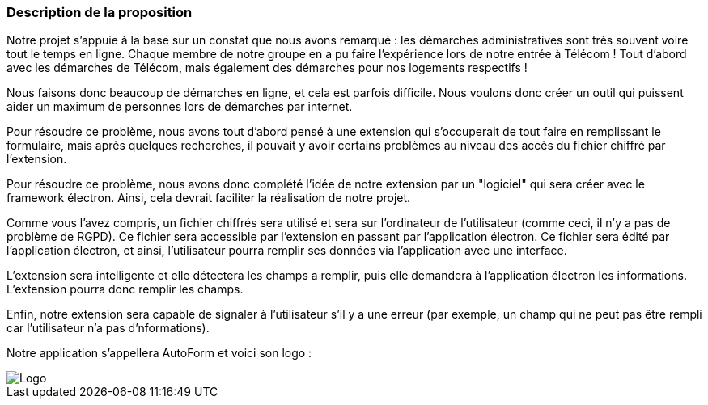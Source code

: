 === Description de la proposition
// *_Note: 2 page max._*

// _Décrire de façon détaillée votre projet : motivations de base/problèmes
// constatés avant élaboration du projet, comment votre projet répond à ces
// besoins. Ajouter une image ou une figure pour montrer à quoi cela
// ressemble si besoin._

Notre projet s'appuie à la base sur un constat que nous avons remarqué : les démarches administratives sont très souvent voire tout le temps en ligne. Chaque membre de notre groupe en a pu faire l'expérience lors de notre entrée à Télécom ! Tout d'abord avec les démarches de Télécom, mais également des démarches pour nos logements respectifs !

Nous faisons donc beaucoup de démarches en ligne, et cela est parfois difficile. Nous voulons donc créer un outil qui puissent aider un maximum de personnes lors de démarches par internet.

Pour résoudre ce problème, nous avons tout d'abord pensé à une extension qui s'occuperait de tout faire en remplissant le formulaire, mais après quelques recherches, il pouvait y avoir certains problèmes au niveau des accès du fichier chiffré par l'extension.

Pour résoudre ce problème, nous avons donc complété l'idée de notre extension par un "logiciel" qui sera créer avec le framework électron. Ainsi, cela devrait faciliter la réalisation de notre projet.

Comme vous l'avez compris, un fichier chiffrés sera utilisé et sera sur l'ordinateur de l'utilisateur (comme ceci, il n'y a pas de problème de RGPD). Ce fichier sera accessible par l'extension en passant par l'application électron. 
Ce fichier sera édité par l'application électron, et ainsi, l'utilisateur pourra remplir ses données via l'application avec une interface.

L'extension sera intelligente et elle détectera les champs a remplir, puis elle demandera à l'application électron les informations. L'extension pourra donc remplir les champs.


Enfin, notre extension sera capable de signaler à l'utilisateur s'il y a une erreur (par exemple, un champ qui ne peut pas être rempli car l'utilisateur n'a pas d'nformations).

Notre application s'appellera AutoForm et voici son logo :

// === Exemples d'utilisation d'AsciiDoc

// _Ici quelques exemples de syntaxe AsciiDoc pour ajouter des équations, des images, des listes..._

// _Ces exemples *ne doivent pas* être conservés dans la version finale du rapport._

// ==== Exemples d'équations

// * Inline math: latexmath:[\int_{-\infty}^\infty g(x) dx]
// Pour ajouter une équation ou un symbole mathématique dans le corps du texte.

// * Block math pour avoir une équation centrée au milieu de la page:

// [latexmath]
// ++++
// \int_{-\infty}^\infty g(x) dx
// ++++



// ==== Exemples d'images

// * Ceci est un exemple d'image:

// image::../images/logo_PACT.png[logo pact]

// * L'image peut être redimensionnée et avoir un titre:

// .Le logo du projet
// image::../images/logo_PACT.png[logo pact, 400, 400]

// * Pour le rapport, les images peuvent être aux formats jpeg, png ou même *svg*:

// image::../images/pact.svg[un autre logo pact,300,300]

// * Les images peuvent aussi être mises dans le corps du texte par exemple image:../images/logo_PACT.png[logo pact, 50,50].

// ==== Exemples de code

// On peut ajouter des blocs de code formatés en précisant le langage utilisé:

// [source,python]
// ----
// def func(i):
//    x = 3 + i
//    return x

// for i in range(10):
//    print "---> ", func(i)
// ----


// [source,java]
// ----
// class foo {
//    Integer i;
//    String s;
// }
// ----


// ==== Exemples de listes

// * AAAA
// ** aaaaa
// *** axaxax
// ** bbbbb
// ** ccccc
// * BBBB
// * CCCC

// '''''

// .  AAAA
// ..  aaaa
// ..  bbbb
// .  BBBB
// .  CCCC

// '''''

// .Liste des tâches à faire:
// *  [ ] Pas encore fait
// ** [ ] étape X
// ** [x] étape Y (a démarré en avance)
// ** [ ] étape Z
// *  [x] Complètement finit
// ** [x] étape Q
// ** [x] étape R
// ** [x] étape `finale` E=mc^2^

// '''''

// .Liste descriptive:

// Étape 1::: Faire A, B, C…
// Étape 2::: Faire X, Y, Z…
// Étape 3::: Faire W, et c'est fini…

image::../images/logo.jpg[Logo]